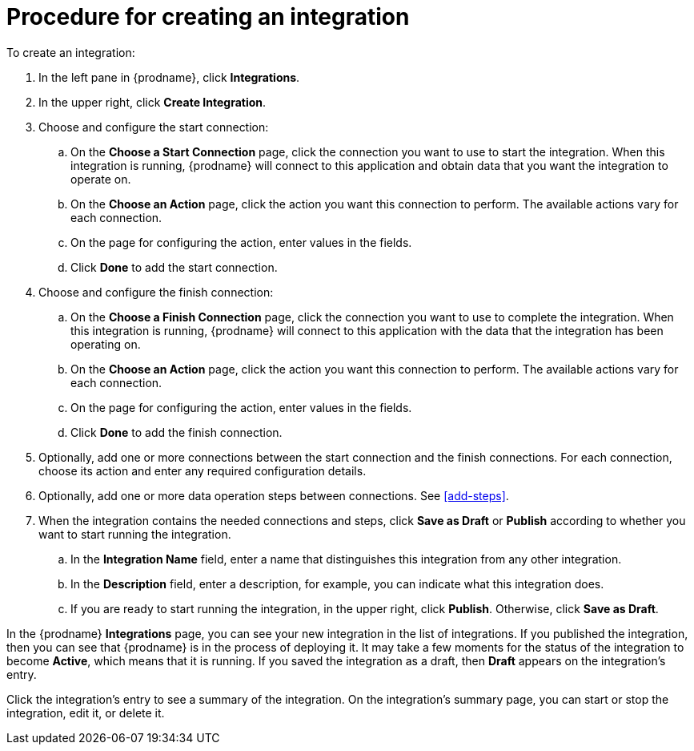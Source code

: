 [id='procedure-for-creating-an-integration']
= Procedure for creating an integration

To create an integration:

. In the left pane in {prodname}, click *Integrations*.

. In the upper right, click *Create Integration*.

. Choose and configure the start connection:

.. On the *Choose a Start Connection* page, click the connection you want
to use to start the integration. When this integration is running, 
{prodname} will connect to this application and obtain data that you want
the integration to operate on. 

.. On the *Choose an Action* page, click the action you want this connection
to perform. The available actions vary for each connection. 

.. On the page for configuring the action, enter values in the fields. 
.. Click *Done* to add the start connection. 

. Choose and configure the finish connection:

.. On the *Choose a Finish Connection* page, click the connection you want
to use to complete the integration. When this integration is running, 
{prodname} will connect to this application with the data that the integration
has been operating on.

.. On the *Choose an Action* page, click the action you want this connection
to perform. The available actions vary for each connection. 

.. On the page for configuring the action, enter values in the fields. 
.. Click *Done* to add the finish connection. 

. Optionally, add one or more connections between the start connection and 
the finish connections. For each connection, choose its action and enter
any required configuration details. 

. Optionally, add one or more data operation steps between connections. See
<<add-steps>>. 

. When the integration contains the needed connections and steps, 
click *Save as Draft* or *Publish* according to whether you want
to start running the integration.

.. In the *Integration Name* field, enter a name that distinguishes this
integration from any other integration. 

.. In the *Description* field, enter a description, for example, you can
indicate what this integration does.

.. If you are ready to start running the integration, in the upper right, 
click *Publish*. Otherwise, click *Save as Draft*. 

In the {prodname} *Integrations* page, you can see your new integration
in the list of integrations. If you published the integration, then you
can see that {prodname} is in the process of deploying it. It may take 
a few moments for the status of the integration to become *Active*, which
means that it is running. If you saved the integration as a draft, then
*Draft* appears on the integration's entry. 

Click the integration's entry to see a summary of the integration.
On the integration's summary page, you can start or stop the integration, 
edit it, or delete it. 
